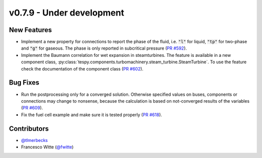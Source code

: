 v0.7.9 - Under development
++++++++++++++++++++++++++

New Features
############
- Implement a new property for connections to report the phase of the fluid,
  i.e. :code:`"l"` for liquid, :code:`"tp"` for two-phase and :code:`"g"` for
  gaseous. The phase is only reported in subcritical pressure
  (`PR #592 <https://github.com/oemof/tespy/pull/592>`__).
- Implement the Baumann correlation for wet expansion in steamturbines. The
  feature is available in a new component class,
  :py:class:`tespy.components.turbomachinery.steam_turbine.SteamTurbine`. To
  use the feature check the documentation of the component class
  (`PR #602 <https://github.com/oemof/tespy/pull/602>`__).

Bug Fixes
#########
- Run the postprocessing only for a converged solution. Otherwise specified
  values on buses, components or connections may change to nonsense, because
  the calculation is based on not-converged results of the variables
  (`PR #609 <https://github.com/oemof/tespy/pull/609>`__).
- Fix the fuel cell example and make sure it is tested properly
  (`PR #618 <https://github.com/oemof/tespy/pull/618>`__).

Contributors
############
- `@tlmerbecks <https://github.com/tlmerbecks>`__
- Francesco Witte (`@fwitte <https://github.com/fwitte>`__)
